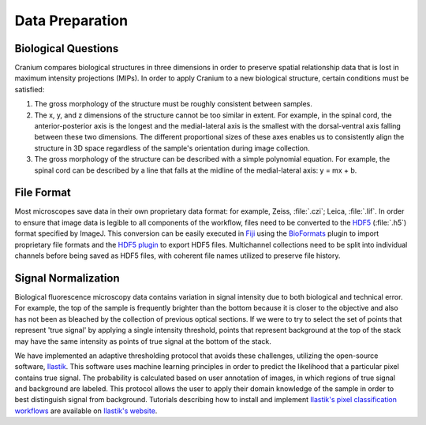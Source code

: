 .. _dataprep:

Data Preparation
================

.. _bioquestions:

Biological Questions
+++++++++++++++++++++

Cranium compares biological structures in three dimensions in order to preserve spatial relationship data that is lost in maximum intensity projections (MIPs). In order to apply Cranium to a new biological structure, certain conditions must be satisfied:

1. The gross morphology of the structure must be roughly consistent between samples.

2. The x, y, and z dimensions of the structure cannot be too similar in extent. For example, in the spinal cord, the anterior-posterior axis is the longest and the medial-lateral axis is the smallest with the dorsal-ventral axis falling between these two dimensions. The different proportional sizes of these axes enables us to consistently align the structure in 3D space regardless of the sample's orientation during image collection.

3. The gross morphology of the structure can be described with a simple polynomial equation. For example, the spinal cord can be described by a line that falls at the midline of the medial-lateral axis: y = mx + b.

.. _fileformat:

File Format
++++++++++++

Most microscopes save data in their own proprietary data format: for example, Zeiss, :file:`.czi`; Leica, :file:`.lif`. In order to ensure that image data is legible to all components of the workflow, files need to be converted to the `HDF5`_ (:file:`.h5`) format specified by ImageJ. This conversion can be easily executed in `Fiji`_ using the `BioFormats`_ plugin to import proprietary file formats and the `HDF5 plugin`_ to export HDF5 files. Multichannel collections need to be split into individual channels before being saved as HDF5 files, with coherent file names utilized to preserve file history. 

.. _BioFormats: https://www.openmicroscopy.org/bio-formats/
.. _HDF5 plugin: https://imagej.net/HDF5_Vibez
.. _Fiji: https://fiji.sc/
.. _HDF5: https://support.hdfgroup.org/HDF5/

.. _Signal Normalization:

Signal Normalization
+++++++++++++++++++++

Biological fluorescence microscopy data contains variation in signal intensity due to both biological and technical error. For example, the top of the sample is frequently brighter than the bottom because it is closer to the objective and also has not been as bleached by the collection of previous optical sections. If we were to try to select the set of points that represent 'true signal' by applying a single intensity threshold, points that represent background at the top of the stack may have the same intensity as points of true signal at the bottom of the stack. 

We have implemented an adaptive thresholding protocol that avoids these challenges, utilizing the open-source software, `Ilastik`_. This software uses machine learning principles in order to predict the likelihood that a particular pixel contains true signal. The probability is calculated based on user annotation of images, in which regions of true signal and background are labeled. This protocol allows the user to apply their domain knowledge of the sample in order to best distinguish signal from background. Tutorials describing how to install and implement `Ilastik's pixel classification workflows`_ are available on `Ilastik's website`_.

.. _Ilastik: http://ilastik.org/
.. _Ilastik's website: http://ilastik.org/documentation/index.html/
.. _Ilastik's pixel classification workflows: http://ilastik.org/documentation/pixelclassification/pixelclassification

